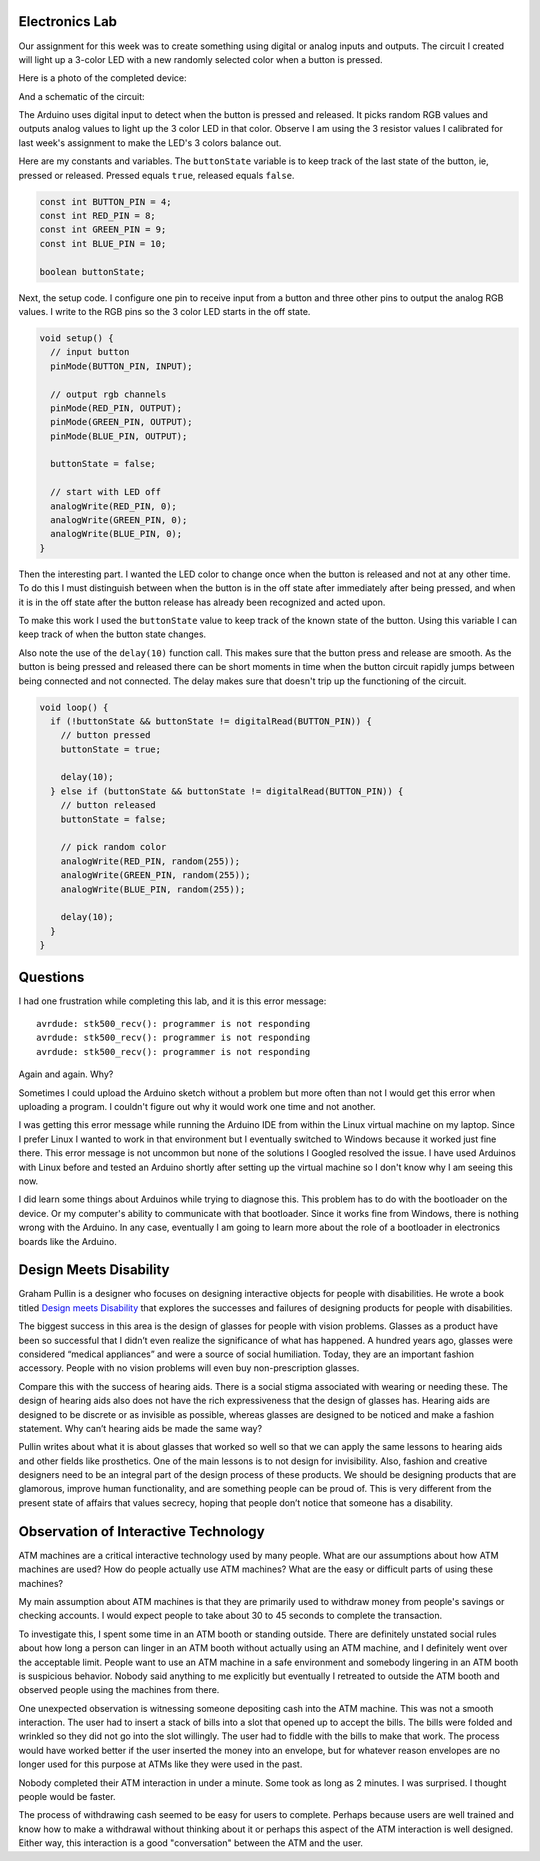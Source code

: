 .. title: Input and Output Experiments and Weekly Readings
.. slug: input-and-output-experiments-and-weekly-readings
.. date: 2017-09-25 12:50:32 UTC-04:00
.. tags: itp, physical computing
.. category:
.. link:
.. description: Input and Output Experiments and readings on Designing for disabilities
.. type: text

Electronics Lab
---------------

Our assignment for this week was to create something using digital or analog inputs and outputs. The circuit I created will light up a 3-color LED with a new randomly selected color when a button is pressed.

Here is a photo of the completed device:

.. image:: /images/itp/pcomp/week3/random_color_picker.jpg
  :width: 100%
  :align: center

And a schematic of the circuit:

.. image:: /images/itp/pcomp/week3/random_color_picker_bb.jpg
  :width: 100%
  :align: center

The Arduino uses digital input to detect when the button is pressed and released. It picks random RGB values and outputs analog values to light up the 3 color LED in that color. Observe I am using the 3 resistor values I calibrated for last week's assignment to make the LED's 3 colors balance out.

.. TEASER_END

Here are my constants and variables. The ``buttonState`` variable is to keep track of the last state of the button, ie, pressed or released. Pressed equals ``true``, released equals ``false``.

.. code:: c

  const int BUTTON_PIN = 4;
  const int RED_PIN = 8;
  const int GREEN_PIN = 9;
  const int BLUE_PIN = 10;

  boolean buttonState;

Next, the setup code. I configure one pin to receive input from a button and three other pins to output the analog RGB values. I write to the RGB pins so the 3 color LED starts in the off state.

.. code:: c

  void setup() {
    // input button
    pinMode(BUTTON_PIN, INPUT);

    // output rgb channels
    pinMode(RED_PIN, OUTPUT);
    pinMode(GREEN_PIN, OUTPUT);
    pinMode(BLUE_PIN, OUTPUT);

    buttonState = false;

    // start with LED off
    analogWrite(RED_PIN, 0);
    analogWrite(GREEN_PIN, 0);
    analogWrite(BLUE_PIN, 0);
  }

Then the interesting part. I wanted the LED color to change once when the button is released and not at any other time. To do this I must distinguish between when the button is in the off state after immediately after being pressed, and when it is in the off state after the button release has already been recognized and acted upon.

To make this work I used the ``buttonState`` value to keep track of the known state of the button. Using this variable I can keep track of when the button state changes.

Also note the use of the ``delay(10)`` function call. This makes sure that the button press and release are smooth. As the button is being pressed and released there can be short moments in time when the button circuit rapidly jumps between being connected and not connected. The delay makes sure that doesn't trip up the functioning of the circuit.

.. code:: c

  void loop() {
    if (!buttonState && buttonState != digitalRead(BUTTON_PIN)) {
      // button pressed
      buttonState = true;

      delay(10);
    } else if (buttonState && buttonState != digitalRead(BUTTON_PIN)) {
      // button released
      buttonState = false;

      // pick random color
      analogWrite(RED_PIN, random(255));
      analogWrite(GREEN_PIN, random(255));
      analogWrite(BLUE_PIN, random(255));

      delay(10);
    }
  }

Questions
---------

I had one frustration while completing this lab, and it is this error message:

::

  avrdude: stk500_recv(): programmer is not responding
  avrdude: stk500_recv(): programmer is not responding
  avrdude: stk500_recv(): programmer is not responding

Again and again. Why?

Sometimes I could upload the Arduino sketch without a problem but more often than not I would get this error when uploading a program. I couldn't figure out why it would work one time and not another.

I was getting this error message while running the Arduino IDE from within the Linux virtual machine on my laptop. Since I prefer Linux I wanted to work in that environment but I eventually switched to Windows because it worked just fine there. This error message is not uncommon but none of the solutions I Googled resolved the issue. I have used Arduinos with Linux before and tested an Arduino shortly after setting up the virtual machine so I don't know why I am seeing this now.

I did learn some things about Arduinos while trying to diagnose this. This problem has to do with the bootloader on the device. Or my computer's ability to communicate with that bootloader. Since it works fine from Windows, there is nothing wrong with the Arduino. In any case, eventually I am going to learn more about the role of a bootloader in electronics boards like the Arduino.

Design Meets Disability
-----------------------

Graham Pullin is a designer who focuses on designing interactive objects for people with disabilities. He wrote a book titled `Design meets Disability <https://mitpress.mit.edu/books/design-meets-disability>`_ that explores the successes and failures of designing products for people with disabilities.

The biggest success in this area is the design of glasses for people with vision problems. Glasses as a product have been so successful that I didn’t even realize the significance of what has happened. A hundred years ago, glasses were considered “medical appliances” and were a source of social humiliation. Today, they are an important fashion accessory. People with no vision problems will even buy non-prescription glasses.

Compare this with the success of hearing aids. There is a social stigma associated with wearing or needing these. The design of hearing aids also does not have the rich expressiveness that the design of glasses has. Hearing aids are designed to be discrete or as invisible as possible, whereas glasses are designed to be noticed and make a fashion statement. Why can’t hearing aids be made the same way?

Pullin writes about what it is about glasses that worked so well so that we can apply the same lessons to hearing aids and other fields like prosthetics. One of the main lessons is to not design for invisibility. Also, fashion and creative designers need to be an integral part of the design process of these products. We should be designing products that are glamorous, improve human functionality, and are something people can be proud of. This is very different from the present state of affairs that values secrecy, hoping that people don’t notice that someone has a disability.

Observation of Interactive Technology
-------------------------------------

ATM machines are a critical interactive technology used by many people. What are our assumptions about how ATM machines are used? How do people actually use ATM machines? What are the easy or difficult parts of using these machines?

My main assumption about ATM machines is that they are primarily used to withdraw money from people's savings or checking accounts. I would expect people to take about 30 to 45 seconds to complete the transaction.

To investigate this, I spent some time in an ATM booth or standing outside. There are definitely unstated social rules about how long a person can linger in an ATM booth without actually using an ATM machine, and I definitely went over the acceptable limit. People want to use an ATM machine in a safe environment and somebody lingering in an ATM booth is suspicious behavior. Nobody said anything to me explicitly but eventually I retreated to outside the ATM booth and observed people using the machines from there.

One unexpected observation is witnessing someone depositing cash into the ATM machine. This was not a smooth interaction. The user had to insert a stack of bills into a slot that opened up to accept the bills. The bills were folded and wrinkled so they did not go into the slot willingly. The user had to fiddle with the bills to make that work. The process would have worked better if the user inserted the money into an envelope, but for whatever reason envelopes are no longer used for this purpose at ATMs like they were used in the past.

Nobody completed their ATM interaction in under a minute. Some took as long as 2 minutes. I was surprised. I thought people would be faster.

The process of withdrawing cash seemed to be easy for users to complete. Perhaps because users are well trained and know how to make a withdrawal without thinking about it or perhaps this aspect of the ATM interaction is well designed. Either way, this interaction is a good "conversation" between the ATM and the user.
